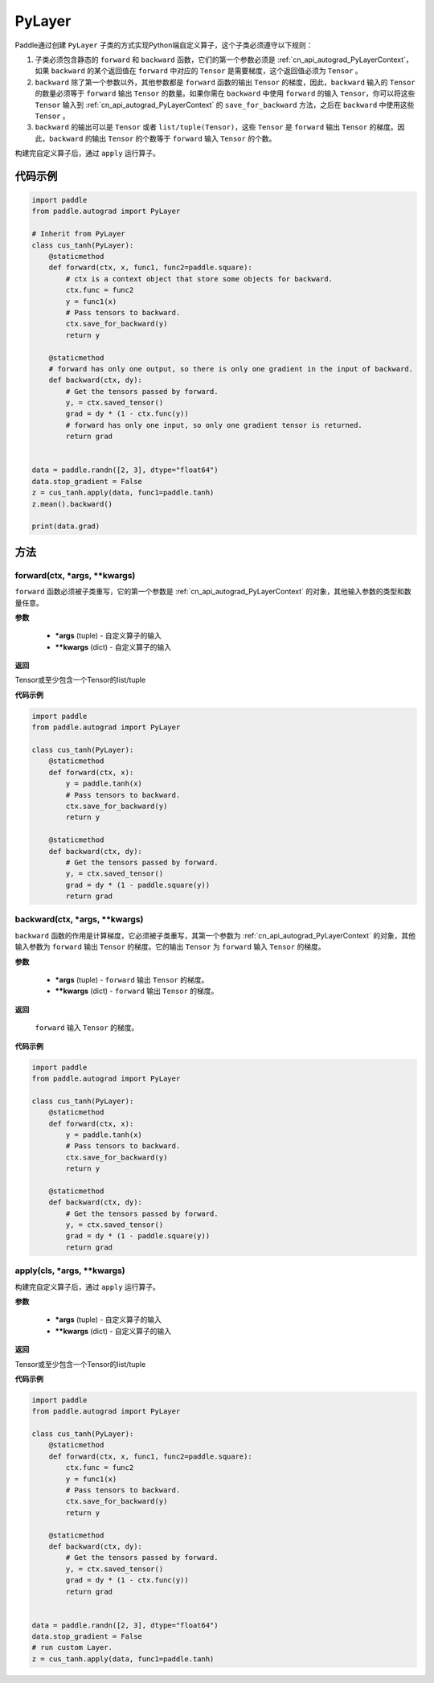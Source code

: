 .. _cn_api_autograd_PyLayer:

PyLayer
-------------------------------

.. py:class:: paddle.autograd.PyLayer

Paddle通过创建 ``PyLayer`` 子类的方式实现Python端自定义算子，这个子类必须遵守以下规则：

1. 子类必须包含静态的 ``forward`` 和 ``backward`` 函数，它们的第一个参数必须是 :ref:`cn_api_autograd_PyLayerContext`，如果 ``backward`` 的某个返回值在 ``forward`` 中对应的 ``Tensor`` 是需要梯度，这个返回值必须为 ``Tensor`` 。

2. ``backward`` 除了第一个参数以外，其他参数都是 ``forward`` 函数的输出 ``Tensor`` 的梯度，因此，``backward`` 输入的 ``Tensor`` 的数量必须等于 ``forward`` 输出 ``Tensor`` 的数量。如果你需在 ``backward`` 中使用 ``forward`` 的输入 ``Tensor``，你可以将这些 ``Tensor`` 输入到 :ref:`cn_api_autograd_PyLayerContext` 的 ``save_for_backward`` 方法，之后在 ``backward`` 中使用这些 ``Tensor`` 。

3. ``backward`` 的输出可以是 ``Tensor`` 或者 ``list/tuple(Tensor)``，这些 ``Tensor`` 是 ``forward`` 输出 ``Tensor`` 的梯度。因此，``backward`` 的输出 ``Tensor`` 的个数等于 ``forward`` 输入 ``Tensor`` 的个数。

构建完自定义算子后，通过 ``apply`` 运行算子。


代码示例
::::::::::::

.. code-block:: python

    import paddle
    from paddle.autograd import PyLayer

    # Inherit from PyLayer
    class cus_tanh(PyLayer):
        @staticmethod
        def forward(ctx, x, func1, func2=paddle.square):
            # ctx is a context object that store some objects for backward.
            ctx.func = func2
            y = func1(x)
            # Pass tensors to backward.
            ctx.save_for_backward(y)
            return y

        @staticmethod
        # forward has only one output, so there is only one gradient in the input of backward.
        def backward(ctx, dy):
            # Get the tensors passed by forward.
            y, = ctx.saved_tensor()
            grad = dy * (1 - ctx.func(y))
            # forward has only one input, so only one gradient tensor is returned.
            return grad


    data = paddle.randn([2, 3], dtype="float64")
    data.stop_gradient = False
    z = cus_tanh.apply(data, func1=paddle.tanh)
    z.mean().backward()

    print(data.grad)


方法
::::::::::::
forward(ctx, *args, **kwargs)
'''''''''

``forward`` 函数必须被子类重写，它的第一个参数是 :ref:`cn_api_autograd_PyLayerContext` 的对象，其他输入参数的类型和数量任意。

**参数**

 - **\*args** (tuple) - 自定义算子的输入
 - **\*\*kwargs** (dict) - 自定义算子的输入

**返回**

Tensor或至少包含一个Tensor的list/tuple

**代码示例**

.. code-block:: python

    import paddle
    from paddle.autograd import PyLayer

    class cus_tanh(PyLayer):
        @staticmethod
        def forward(ctx, x):
            y = paddle.tanh(x)
            # Pass tensors to backward.
            ctx.save_for_backward(y)
            return y

        @staticmethod
        def backward(ctx, dy):
            # Get the tensors passed by forward.
            y, = ctx.saved_tensor()
            grad = dy * (1 - paddle.square(y))
            return grad


backward(ctx, *args, **kwargs)
'''''''''

``backward`` 函数的作用是计算梯度，它必须被子类重写，其第一个参数为 :ref:`cn_api_autograd_PyLayerContext` 的对象，其他输入参数为 ``forward`` 输出 ``Tensor`` 的梯度。它的输出 ``Tensor`` 为 ``forward`` 输入 ``Tensor`` 的梯度。

**参数**

 - **\*args** (tuple) - ``forward`` 输出 ``Tensor`` 的梯度。
 - **\*\*kwargs** (dict) - ``forward`` 输出 ``Tensor`` 的梯度。

**返回**

 ``forward`` 输入 ``Tensor`` 的梯度。

**代码示例**

.. code-block:: python

    import paddle
    from paddle.autograd import PyLayer

    class cus_tanh(PyLayer):
        @staticmethod
        def forward(ctx, x):
            y = paddle.tanh(x)
            # Pass tensors to backward.
            ctx.save_for_backward(y)
            return y

        @staticmethod
        def backward(ctx, dy):
            # Get the tensors passed by forward.
            y, = ctx.saved_tensor()
            grad = dy * (1 - paddle.square(y))
            return grad


apply(cls, *args, **kwargs)
'''''''''

构建完自定义算子后，通过 ``apply`` 运行算子。

**参数**

 - **\*args** (tuple) - 自定义算子的输入
 - **\*\*kwargs** (dict) - 自定义算子的输入

**返回**

Tensor或至少包含一个Tensor的list/tuple

**代码示例**

.. code-block:: python

    import paddle
    from paddle.autograd import PyLayer

    class cus_tanh(PyLayer):
        @staticmethod
        def forward(ctx, x, func1, func2=paddle.square):
            ctx.func = func2
            y = func1(x)
            # Pass tensors to backward.
            ctx.save_for_backward(y)
            return y

        @staticmethod
        def backward(ctx, dy):
            # Get the tensors passed by forward.
            y, = ctx.saved_tensor()
            grad = dy * (1 - ctx.func(y))
            return grad


    data = paddle.randn([2, 3], dtype="float64")
    data.stop_gradient = False
    # run custom Layer.
    z = cus_tanh.apply(data, func1=paddle.tanh)

